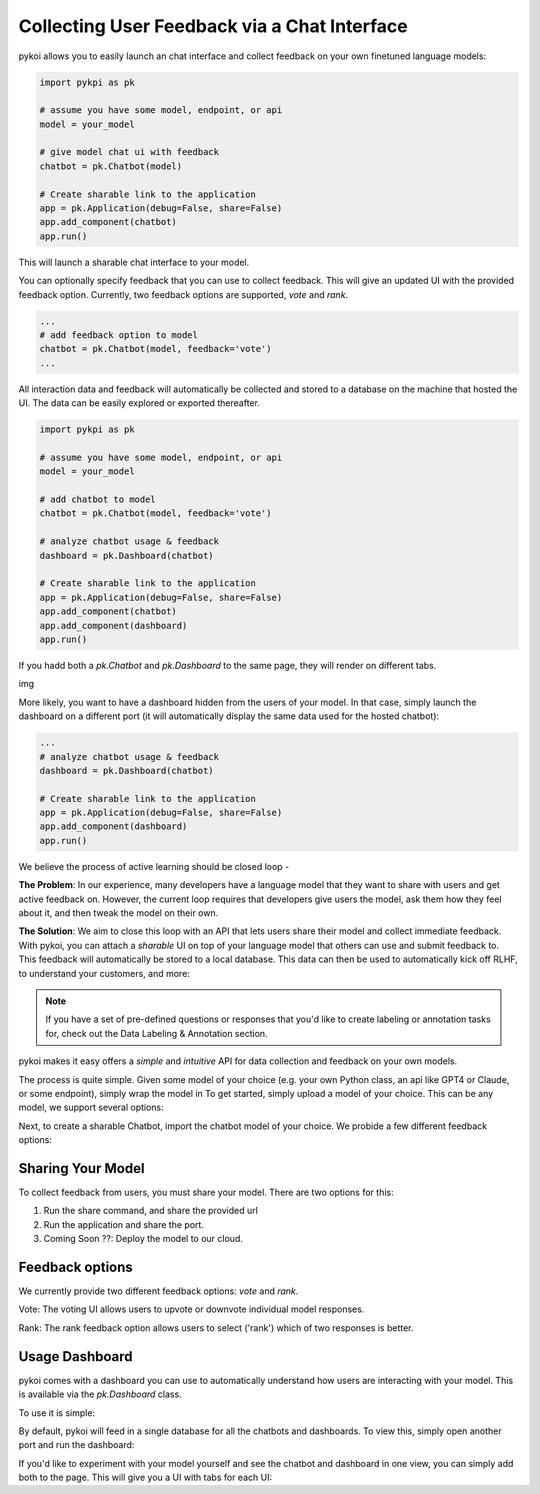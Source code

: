 Collecting User Feedback via a Chat Interface
===================================

pykoi allows you to easily launch an chat interface and collect feedback on your own 
finetuned language models:

.. code:: python

  import pykpi as pk

  # assume you have some model, endpoint, or api
  model = your_model

  # give model chat ui with feedback
  chatbot = pk.Chatbot(model)

  # Create sharable link to the application
  app = pk.Application(debug=False, share=False)
  app.add_component(chatbot)
  app.run()

This will launch a sharable chat interface to your model. 

.. image:: ./_image/chatbot_vote_trim_4x_crop.gif
   :alt: optional alt text
   :scale: 25 %
   :align: center

You can optionally specify feedback that you can use to collect feedback. This will give an updated UI with the provided feedback option. Currently, two feedback 
options are supported, `vote` and `rank`.

.. code:: python

  ...
  # add feedback option to model
  chatbot = pk.Chatbot(model, feedback='vote')
  ...

All interaction data and feedback will automatically be collected and stored to a database on 
the machine that hosted the UI. The data can be easily explored or exported thereafter.

.. code:: python

  import pykpi as pk

  # assume you have some model, endpoint, or api
  model = your_model

  # add chatbot to model
  chatbot = pk.Chatbot(model, feedback='vote')

  # analyze chatbot usage & feedback
  dashboard = pk.Dashboard(chatbot)

  # Create sharable link to the application
  app = pk.Application(debug=False, share=False)
  app.add_component(chatbot)
  app.add_component(dashboard)
  app.run()

If you hadd both a `pk.Chatbot` and `pk.Dashboard` to the same page, they will render on different 
tabs. 

img

More likely, you want to have a dashboard hidden from the users of your model. In that case,
simply launch the dashboard on a different port (it will automatically display the same data 
used for the hosted chatbot):

.. code:: python

  ...
  # analyze chatbot usage & feedback
  dashboard = pk.Dashboard(chatbot)

  # Create sharable link to the application
  app = pk.Application(debug=False, share=False)
  app.add_component(dashboard)
  app.run()


We believe the process of active learning should be closed loop - 

**The Problem**: In our experience, many developers have a language model that they want to share with users 
and get active feedback on. However, the current loop requires that developers give users the 
model, ask them how they feel about it, and then tweak the model on their own.

**The Solution**: We aim to close this loop with an API that lets users share their model and collect immediate
feedback. With pykoi, you can attach a *sharable* UI on top of your language model that others 
can use and submit feedback to. This feedback will automatically be stored to a local database.
This data can then be used to automatically kick off RLHF, to understand your customers, and more:

.. note::

   If you have a set of pre-defined questions or responses that you'd like to create labeling or annotation tasks for, check out the Data Labeling & Annotation section.


pykoi makes it easy offers a *simple* and *intuitive* API for data collection and feedback
on your own models.
  


The process is quite simple. Given some model of your choice (e.g. your own Python class, an api 
like GPT4 or Claude, or some endpoint), simply wrap the model in
To get started, simply upload a model of your choice. This can be any model, we support 
several options:

Next, to create a sharable Chatbot, import the chatbot model of your choice. We probide a few 
different feedback options:


Sharing Your Model
^^^^^^^^


To collect feedback from users, you must share your model. There are two options for this:

1. Run the share command, and share the provided url

2. Run the application and share the port.

3. Coming Soon ??: Deploy the model to our cloud.

Feedback options
^^^^^^^^

We currently provide two different feedback options: `vote` and `rank`.

Vote: The voting UI allows users to upvote or downvote individual model responses.

Rank: The rank feedback option allows users to select ('rank') which of two responses is better.


Usage Dashboard
^^^^^^^^

pykoi comes with a dashboard you can use to automatically understand how users are interacting 
with your model. This is available via the `pk.Dashboard` class. 

To use it is simple:

By default, pykoi will feed in a single database for all the chatbots and dashboards. 
To view this, simply open another port and run the dashboard:


If you'd like to experiment with your model yourself and see the chatbot and dashboard in one 
view, you can simply add both to the page. This will give you a UI with tabs for each UI:
